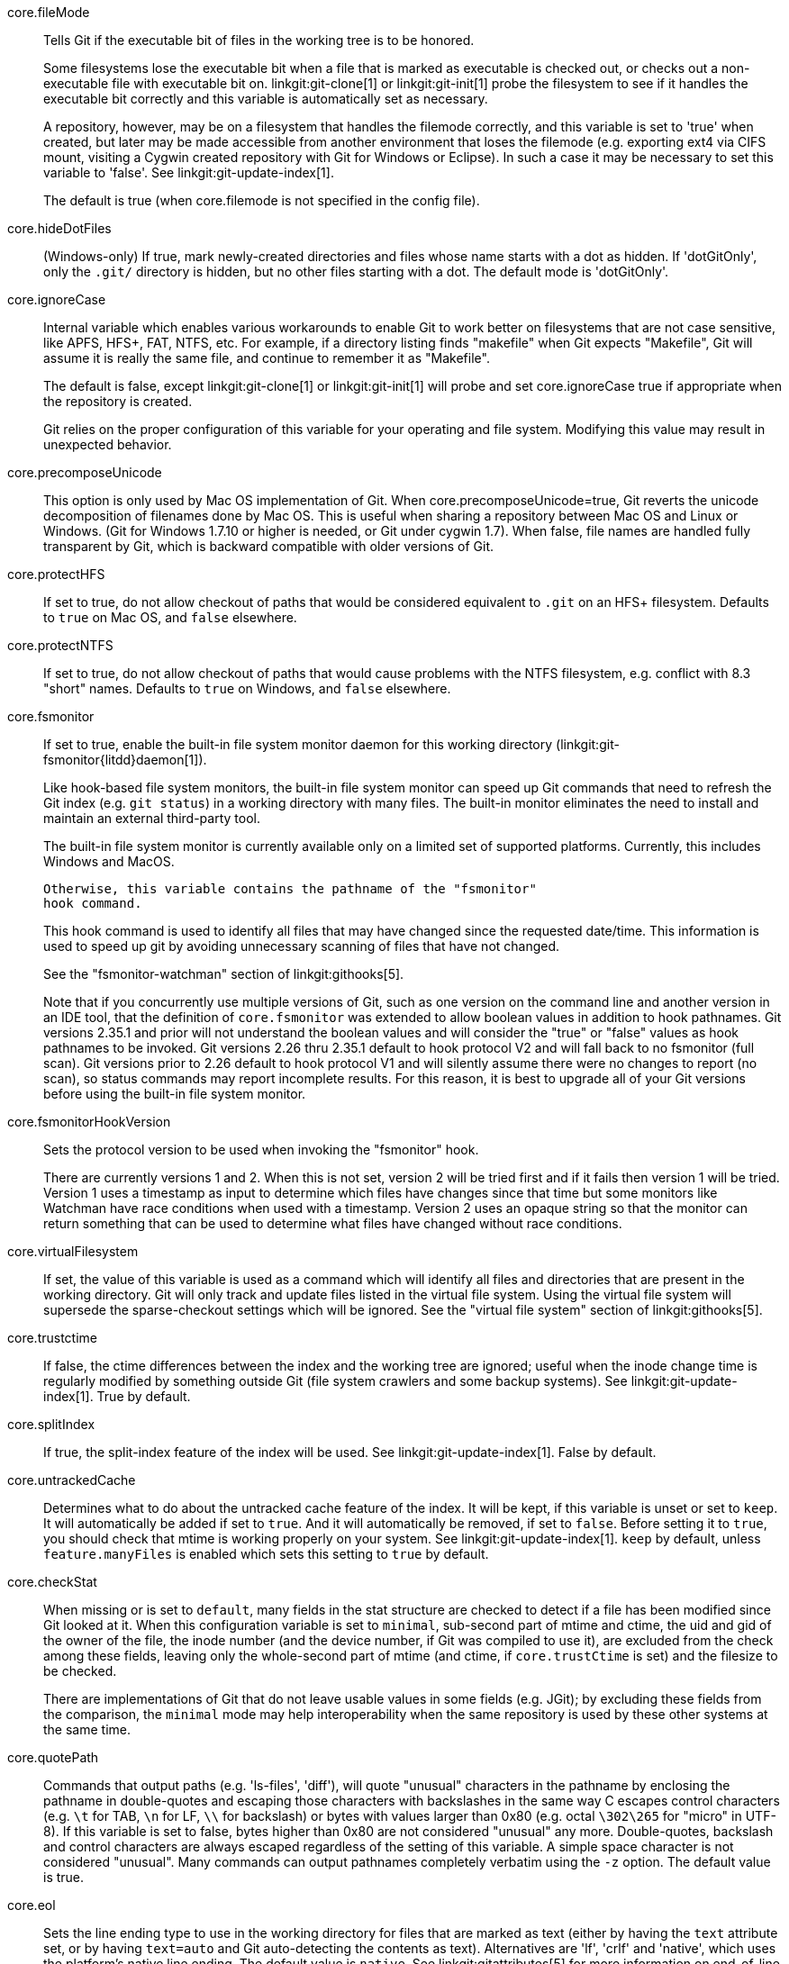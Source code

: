 core.fileMode::
	Tells Git if the executable bit of files in the working tree
	is to be honored.
+
Some filesystems lose the executable bit when a file that is
marked as executable is checked out, or checks out a
non-executable file with executable bit on.
linkgit:git-clone[1] or linkgit:git-init[1] probe the filesystem
to see if it handles the executable bit correctly
and this variable is automatically set as necessary.
+
A repository, however, may be on a filesystem that handles
the filemode correctly, and this variable is set to 'true'
when created, but later may be made accessible from another
environment that loses the filemode (e.g. exporting ext4 via
CIFS mount, visiting a Cygwin created repository with
Git for Windows or Eclipse).
In such a case it may be necessary to set this variable to 'false'.
See linkgit:git-update-index[1].
+
The default is true (when core.filemode is not specified in the config file).

core.hideDotFiles::
	(Windows-only) If true, mark newly-created directories and files whose
	name starts with a dot as hidden.  If 'dotGitOnly', only the `.git/`
	directory is hidden, but no other files starting with a dot.  The
	default mode is 'dotGitOnly'.

core.ignoreCase::
	Internal variable which enables various workarounds to enable
	Git to work better on filesystems that are not case sensitive,
	like APFS, HFS+, FAT, NTFS, etc. For example, if a directory listing
	finds "makefile" when Git expects "Makefile", Git will assume
	it is really the same file, and continue to remember it as
	"Makefile".
+
The default is false, except linkgit:git-clone[1] or linkgit:git-init[1]
will probe and set core.ignoreCase true if appropriate when the repository
is created.
+
Git relies on the proper configuration of this variable for your operating
and file system. Modifying this value may result in unexpected behavior.

core.precomposeUnicode::
	This option is only used by Mac OS implementation of Git.
	When core.precomposeUnicode=true, Git reverts the unicode decomposition
	of filenames done by Mac OS. This is useful when sharing a repository
	between Mac OS and Linux or Windows.
	(Git for Windows 1.7.10 or higher is needed, or Git under cygwin 1.7).
	When false, file names are handled fully transparent by Git,
	which is backward compatible with older versions of Git.

core.protectHFS::
	If set to true, do not allow checkout of paths that would
	be considered equivalent to `.git` on an HFS+ filesystem.
	Defaults to `true` on Mac OS, and `false` elsewhere.

core.protectNTFS::
	If set to true, do not allow checkout of paths that would
	cause problems with the NTFS filesystem, e.g. conflict with
	8.3 "short" names.
	Defaults to `true` on Windows, and `false` elsewhere.

core.fsmonitor::
	If set to true, enable the built-in file system monitor
	daemon for this working directory (linkgit:git-fsmonitor{litdd}daemon[1]).
+
Like hook-based file system monitors, the built-in file system monitor
can speed up Git commands that need to refresh the Git index
(e.g. `git status`) in a working directory with many files.  The
built-in monitor eliminates the need to install and maintain an
external third-party tool.
+
The built-in file system monitor is currently available only on a
limited set of supported platforms.  Currently, this includes Windows
and MacOS.
+
	Otherwise, this variable contains the pathname of the "fsmonitor"
	hook command.
+
This hook command is used to identify all files that may have changed
since the requested date/time. This information is used to speed up
git by avoiding unnecessary scanning of files that have not changed.
+
See the "fsmonitor-watchman" section of linkgit:githooks[5].
+
Note that if you concurrently use multiple versions of Git, such
as one version on the command line and another version in an IDE
tool, that the definition of `core.fsmonitor` was extended to
allow boolean values in addition to hook pathnames.  Git versions
2.35.1 and prior will not understand the boolean values and will
consider the "true" or "false" values as hook pathnames to be
invoked.  Git versions 2.26 thru 2.35.1 default to hook protocol
V2 and will fall back to no fsmonitor (full scan).  Git versions
prior to 2.26 default to hook protocol V1 and will silently
assume there were no changes to report (no scan), so status
commands may report incomplete results.  For this reason, it is
best to upgrade all of your Git versions before using the built-in
file system monitor.

core.fsmonitorHookVersion::
	Sets the protocol version to be used when invoking the
	"fsmonitor" hook.
+
There are currently versions 1 and 2. When this is not set,
version 2 will be tried first and if it fails then version 1
will be tried. Version 1 uses a timestamp as input to determine
which files have changes since that time but some monitors
like Watchman have race conditions when used with a timestamp.
Version 2 uses an opaque string so that the monitor can return
something that can be used to determine what files have changed
without race conditions.

core.virtualFilesystem::
	If set, the value of this variable is used as a command which
	will identify all files and directories that are present in
	the working directory.  Git will only track and update files
	listed in the virtual file system.  Using the virtual file system
	will supersede the sparse-checkout settings which will be ignored.
	See the "virtual file system" section of linkgit:githooks[5].

core.trustctime::
	If false, the ctime differences between the index and the
	working tree are ignored; useful when the inode change time
	is regularly modified by something outside Git (file system
	crawlers and some backup systems).
	See linkgit:git-update-index[1]. True by default.

core.splitIndex::
	If true, the split-index feature of the index will be used.
	See linkgit:git-update-index[1]. False by default.

core.untrackedCache::
	Determines what to do about the untracked cache feature of the
	index. It will be kept, if this variable is unset or set to
	`keep`. It will automatically be added if set to `true`. And
	it will automatically be removed, if set to `false`. Before
	setting it to `true`, you should check that mtime is working
	properly on your system.
	See linkgit:git-update-index[1]. `keep` by default, unless
	`feature.manyFiles` is enabled which sets this setting to
	`true` by default.

core.checkStat::
	When missing or is set to `default`, many fields in the stat
	structure are checked to detect if a file has been modified
	since Git looked at it.  When this configuration variable is
	set to `minimal`, sub-second part of mtime and ctime, the
	uid and gid of the owner of the file, the inode number (and
	the device number, if Git was compiled to use it), are
	excluded from the check among these fields, leaving only the
	whole-second part of mtime (and ctime, if `core.trustCtime`
	is set) and the filesize to be checked.
+
There are implementations of Git that do not leave usable values in
some fields (e.g. JGit); by excluding these fields from the
comparison, the `minimal` mode may help interoperability when the
same repository is used by these other systems at the same time.

core.quotePath::
	Commands that output paths (e.g. 'ls-files', 'diff'), will
	quote "unusual" characters in the pathname by enclosing the
	pathname in double-quotes and escaping those characters with
	backslashes in the same way C escapes control characters (e.g.
	`\t` for TAB, `\n` for LF, `\\` for backslash) or bytes with
	values larger than 0x80 (e.g. octal `\302\265` for "micro" in
	UTF-8).  If this variable is set to false, bytes higher than
	0x80 are not considered "unusual" any more. Double-quotes,
	backslash and control characters are always escaped regardless
	of the setting of this variable.  A simple space character is
	not considered "unusual".  Many commands can output pathnames
	completely verbatim using the `-z` option. The default value
	is true.

core.eol::
	Sets the line ending type to use in the working directory for
	files that are marked as text (either by having the `text`
	attribute set, or by having `text=auto` and Git auto-detecting
	the contents as text).
	Alternatives are 'lf', 'crlf' and 'native', which uses the platform's
	native line ending.  The default value is `native`.  See
	linkgit:gitattributes[5] for more information on end-of-line
	conversion. Note that this value is ignored if `core.autocrlf`
	is set to `true` or `input`.

core.safecrlf::
	If true, makes Git check if converting `CRLF` is reversible when
	end-of-line conversion is active.  Git will verify if a command
	modifies a file in the work tree either directly or indirectly.
	For example, committing a file followed by checking out the
	same file should yield the original file in the work tree.  If
	this is not the case for the current setting of
	`core.autocrlf`, Git will reject the file.  The variable can
	be set to "warn", in which case Git will only warn about an
	irreversible conversion but continue the operation.
+
CRLF conversion bears a slight chance of corrupting data.
When it is enabled, Git will convert CRLF to LF during commit and LF to
CRLF during checkout.  A file that contains a mixture of LF and
CRLF before the commit cannot be recreated by Git.  For text
files this is the right thing to do: it corrects line endings
such that we have only LF line endings in the repository.
But for binary files that are accidentally classified as text the
conversion can corrupt data.
+
If you recognize such corruption early you can easily fix it by
setting the conversion type explicitly in .gitattributes.  Right
after committing you still have the original file in your work
tree and this file is not yet corrupted.  You can explicitly tell
Git that this file is binary and Git will handle the file
appropriately.
+
Unfortunately, the desired effect of cleaning up text files with
mixed line endings and the undesired effect of corrupting binary
files cannot be distinguished.  In both cases CRLFs are removed
in an irreversible way.  For text files this is the right thing
to do because CRLFs are line endings, while for binary files
converting CRLFs corrupts data.
+
Note, this safety check does not mean that a checkout will generate a
file identical to the original file for a different setting of
`core.eol` and `core.autocrlf`, but only for the current one.  For
example, a text file with `LF` would be accepted with `core.eol=lf`
and could later be checked out with `core.eol=crlf`, in which case the
resulting file would contain `CRLF`, although the original file
contained `LF`.  However, in both work trees the line endings would be
consistent, that is either all `LF` or all `CRLF`, but never mixed.  A
file with mixed line endings would be reported by the `core.safecrlf`
mechanism.

core.autocrlf::
	Setting this variable to "true" is the same as setting
	the `text` attribute to "auto" on all files and core.eol to "crlf".
	Set to true if you want to have `CRLF` line endings in your
	working directory and the repository has LF line endings.
	This variable can be set to 'input',
	in which case no output conversion is performed.

core.checkRoundtripEncoding::
	A comma and/or whitespace separated list of encodings that Git
	performs UTF-8 round trip checks on if they are used in an
	`working-tree-encoding` attribute (see linkgit:gitattributes[5]).
	The default value is `SHIFT-JIS`.

core.symlinks::
	If false, symbolic links are checked out as small plain files that
	contain the link text. linkgit:git-update-index[1] and
	linkgit:git-add[1] will not change the recorded type to regular
	file. Useful on filesystems like FAT that do not support
	symbolic links.
+
The default is true, except linkgit:git-clone[1] or linkgit:git-init[1]
will probe and set core.symlinks false if appropriate when the repository
is created.

core.gitProxy::
	A "proxy command" to execute (as 'command host port') instead
	of establishing direct connection to the remote server when
	using the Git protocol for fetching. If the variable value is
	in the "COMMAND for DOMAIN" format, the command is applied only
	on hostnames ending with the specified domain string. This variable
	may be set multiple times and is matched in the given order;
	the first match wins.
+
Can be overridden by the `GIT_PROXY_COMMAND` environment variable
(which always applies universally, without the special "for"
handling).
+
The special string `none` can be used as the proxy command to
specify that no proxy be used for a given domain pattern.
This is useful for excluding servers inside a firewall from
proxy use, while defaulting to a common proxy for external domains.

core.sshCommand::
	If this variable is set, `git fetch` and `git push` will
	use the specified command instead of `ssh` when they need to
	connect to a remote system. The command is in the same form as
	the `GIT_SSH_COMMAND` environment variable and is overridden
	when the environment variable is set.

core.ignoreStat::
	If true, Git will avoid using lstat() calls to detect if files have
	changed by setting the "assume-unchanged" bit for those tracked files
	which it has updated identically in both the index and working tree.
+
When files are modified outside of Git, the user will need to stage
the modified files explicitly (e.g. see 'Examples' section in
linkgit:git-update-index[1]).
Git will not normally detect changes to those files.
+
This is useful on systems where lstat() calls are very slow, such as
CIFS/Microsoft Windows.
+
False by default.

core.preferSymlinkRefs::
	Instead of the default "symref" format for HEAD
	and other symbolic reference files, use symbolic links.
	This is sometimes needed to work with old scripts that
	expect HEAD to be a symbolic link.

core.alternateRefsCommand::
	When advertising tips of available history from an alternate, use the shell to
	execute the specified command instead of linkgit:git-for-each-ref[1]. The
	first argument is the absolute path of the alternate. Output must contain one
	hex object id per line (i.e., the same as produced by `git for-each-ref
	--format='%(objectname)'`).
+
Note that you cannot generally put `git for-each-ref` directly into the config
value, as it does not take a repository path as an argument (but you can wrap
the command above in a shell script).

core.alternateRefsPrefixes::
	When listing references from an alternate, list only references that begin
	with the given prefix. Prefixes match as if they were given as arguments to
	linkgit:git-for-each-ref[1]. To list multiple prefixes, separate them with
	whitespace. If `core.alternateRefsCommand` is set, setting
	`core.alternateRefsPrefixes` has no effect.

core.bare::
	If true this repository is assumed to be 'bare' and has no
	working directory associated with it.  If this is the case a
	number of commands that require a working directory will be
	disabled, such as linkgit:git-add[1] or linkgit:git-merge[1].
+
This setting is automatically guessed by linkgit:git-clone[1] or
linkgit:git-init[1] when the repository was created.  By default a
repository that ends in "/.git" is assumed to be not bare (bare =
false), while all other repositories are assumed to be bare (bare
= true).

core.worktree::
	Set the path to the root of the working tree.
	If `GIT_COMMON_DIR` environment variable is set, core.worktree
	is ignored and not used for determining the root of working tree.
	This can be overridden by the `GIT_WORK_TREE` environment
	variable and the `--work-tree` command-line option.
	The value can be an absolute path or relative to the path to
	the .git directory, which is either specified by --git-dir
	or GIT_DIR, or automatically discovered.
	If --git-dir or GIT_DIR is specified but none of
	--work-tree, GIT_WORK_TREE and core.worktree is specified,
	the current working directory is regarded as the top level
	of your working tree.
+
Note that this variable is honored even when set in a configuration
file in a ".git" subdirectory of a directory and its value differs
from the latter directory (e.g. "/path/to/.git/config" has
core.worktree set to "/different/path"), which is most likely a
misconfiguration.  Running Git commands in the "/path/to" directory will
still use "/different/path" as the root of the work tree and can cause
confusion unless you know what you are doing (e.g. you are creating a
read-only snapshot of the same index to a location different from the
repository's usual working tree).

core.logAllRefUpdates::
	Enable the reflog. Updates to a ref <ref> is logged to the file
	"`$GIT_DIR/logs/<ref>`", by appending the new and old
	SHA-1, the date/time and the reason of the update, but
	only when the file exists.  If this configuration
	variable is set to `true`, missing "`$GIT_DIR/logs/<ref>`"
	file is automatically created for branch heads (i.e. under
	`refs/heads/`), remote refs (i.e. under `refs/remotes/`),
	note refs (i.e. under `refs/notes/`), and the symbolic ref `HEAD`.
	If it is set to `always`, then a missing reflog is automatically
	created for any ref under `refs/`.
+
This information can be used to determine what commit
was the tip of a branch "2 days ago".
+
This value is true by default in a repository that has
a working directory associated with it, and false by
default in a bare repository.

core.repositoryFormatVersion::
	Internal variable identifying the repository format and layout
	version. See linkgit:gitrepository-layout[5].

core.sharedRepository::
	When 'group' (or 'true'), the repository is made shareable between
	several users in a group (making sure all the files and objects are
	group-writable). When 'all' (or 'world' or 'everybody'), the
	repository will be readable by all users, additionally to being
	group-shareable. When 'umask' (or 'false'), Git will use permissions
	reported by umask(2). When '0xxx', where '0xxx' is an octal number,
	files in the repository will have this mode value. '0xxx' will override
	user's umask value (whereas the other options will only override
	requested parts of the user's umask value). Examples: '0660' will make
	the repo read/write-able for the owner and group, but inaccessible to
	others (equivalent to 'group' unless umask is e.g. '0022'). '0640' is a
	repository that is group-readable but not group-writable.
	See linkgit:git-init[1]. False by default.

core.warnAmbiguousRefs::
	If true, Git will warn you if the ref name you passed it is ambiguous
	and might match multiple refs in the repository. True by default.

core.compression::
	An integer -1..9, indicating a default compression level.
	-1 is the zlib default. 0 means no compression,
	and 1..9 are various speed/size tradeoffs, 9 being slowest.
	If set, this provides a default to other compression variables,
	such as `core.looseCompression` and `pack.compression`.

core.looseCompression::
	An integer -1..9, indicating the compression level for objects that
	are not in a pack file. -1 is the zlib default. 0 means no
	compression, and 1..9 are various speed/size tradeoffs, 9 being
	slowest.  If not set,  defaults to core.compression.  If that is
	not set,  defaults to 1 (best speed).

core.packedGitWindowSize::
	Number of bytes of a pack file to map into memory in a
	single mapping operation.  Larger window sizes may allow
	your system to process a smaller number of large pack files
	more quickly.  Smaller window sizes will negatively affect
	performance due to increased calls to the operating system's
	memory manager, but may improve performance when accessing
	a large number of large pack files.
+
Default is 1 MiB if NO_MMAP was set at compile time, otherwise 32
MiB on 32 bit platforms and 1 GiB on 64 bit platforms.  This should
be reasonable for all users/operating systems.  You probably do
not need to adjust this value.
+
Common unit suffixes of 'k', 'm', or 'g' are supported.

core.packedGitLimit::
	Maximum number of bytes to map simultaneously into memory
	from pack files.  If Git needs to access more than this many
	bytes at once to complete an operation it will unmap existing
	regions to reclaim virtual address space within the process.
+
Default is 256 MiB on 32 bit platforms and 32 TiB (effectively
unlimited) on 64 bit platforms.
This should be reasonable for all users/operating systems, except on
the largest projects.  You probably do not need to adjust this value.
+
Common unit suffixes of 'k', 'm', or 'g' are supported.

core.deltaBaseCacheLimit::
	Maximum number of bytes per thread to reserve for caching base objects
	that may be referenced by multiple deltified objects.  By storing the
	entire decompressed base objects in a cache Git is able
	to avoid unpacking and decompressing frequently used base
	objects multiple times.
+
Default is 96 MiB on all platforms.  This should be reasonable
for all users/operating systems, except on the largest projects.
You probably do not need to adjust this value.
+
Common unit suffixes of 'k', 'm', or 'g' are supported.

core.bigFileThreshold::
	The size of files considered "big", which as discussed below
	changes the behavior of numerous git commands, as well as how
	such files are stored within the repository. The default is
	512 MiB. Common unit suffixes of 'k', 'm', or 'g' are
	supported.
+
Files above the configured limit will be:
+
* Stored deflated in packfiles, without attempting delta compression.
+
The default limit is primarily set with this use-case in mind. With it,
most projects will have their source code and other text files delta
compressed, but not larger binary media files.
+
Storing large files without delta compression avoids excessive memory
usage, at the slight expense of increased disk usage.
+
* Will be treated as if they were labeled "binary" (see
  linkgit:gitattributes[5]). e.g. linkgit:git-log[1] and
  linkgit:git-diff[1] will not compute diffs for files above this limit.
+
* Will generally be streamed when written, which avoids excessive
memory usage, at the cost of some fixed overhead. Commands that make
use of this include linkgit:git-archive[1],
linkgit:git-fast-import[1], linkgit:git-index-pack[1],
linkgit:git-unpack-objects[1] and linkgit:git-fsck[1].

core.excludesFile::
	Specifies the pathname to the file that contains patterns to
	describe paths that are not meant to be tracked, in addition
	to `.gitignore` (per-directory) and `.git/info/exclude`.
	Defaults to `$XDG_CONFIG_HOME/git/ignore`.
	If `$XDG_CONFIG_HOME` is either not set or empty, `$HOME/.config/git/ignore`
	is used instead. See linkgit:gitignore[5].

core.askPass::
	Some commands (e.g. svn and http interfaces) that interactively
	ask for a password can be told to use an external program given
	via the value of this variable. Can be overridden by the `GIT_ASKPASS`
	environment variable. If not set, fall back to the value of the
	`SSH_ASKPASS` environment variable or, failing that, a simple password
	prompt. The external program shall be given a suitable prompt as
	command-line argument and write the password on its STDOUT.

core.attributesFile::
	In addition to `.gitattributes` (per-directory) and
	`.git/info/attributes`, Git looks into this file for attributes
	(see linkgit:gitattributes[5]). Path expansions are made the same
	way as for `core.excludesFile`. Its default value is
	`$XDG_CONFIG_HOME/git/attributes`. If `$XDG_CONFIG_HOME` is either not
	set or empty, `$HOME/.config/git/attributes` is used instead.

core.hooksPath::
	By default Git will look for your hooks in the
	`$GIT_DIR/hooks` directory. Set this to different path,
	e.g. `/etc/git/hooks`, and Git will try to find your hooks in
	that directory, e.g. `/etc/git/hooks/pre-receive` instead of
	in `$GIT_DIR/hooks/pre-receive`.
+
The path can be either absolute or relative. A relative path is
taken as relative to the directory where the hooks are run (see
the "DESCRIPTION" section of linkgit:githooks[5]).
+
This configuration variable is useful in cases where you'd like to
centrally configure your Git hooks instead of configuring them on a
per-repository basis, or as a more flexible and centralized
alternative to having an `init.templateDir` where you've changed
default hooks.

core.editor::
	Commands such as `commit` and `tag` that let you edit
	messages by launching an editor use the value of this
	variable when it is set, and the environment variable
	`GIT_EDITOR` is not set.  See linkgit:git-var[1].

core.commentChar::
core.commentString::
	Commands such as `commit` and `tag` that let you edit
	messages consider a line that begins with this character
	commented, and removes them after the editor returns
	(default '#').
+
If set to "auto", `git-commit` would select a character that is not
the beginning character of any line in existing commit messages.
+
Note that these two variables are aliases of each other, and in modern
versions of Git you are free to use a string (e.g., `//` or `⁑⁕⁑`) with
`commentChar`. Versions of Git prior to v2.45.0 will ignore
`commentString` but will reject a value of `commentChar` that consists
of more than a single ASCII byte. If you plan to use your config with
older and newer versions of Git, you may want to specify both:
+
    [core]
    # single character for older versions
    commentChar = "#"
    # string for newer versions (which will override commentChar
    # because it comes later in the file)
    commentString = "//"

core.filesRefLockTimeout::
	The length of time, in milliseconds, to retry when trying to
	lock an individual reference. Value 0 means not to retry at
	all; -1 means to try indefinitely. Default is 100 (i.e.,
	retry for 100ms).

core.packedRefsTimeout::
	The length of time, in milliseconds, to retry when trying to
	lock the `packed-refs` file. Value 0 means not to retry at
	all; -1 means to try indefinitely. Default is 1000 (i.e.,
	retry for 1 second).

core.pager::
	Text viewer for use by Git commands (e.g., 'less').  The value
	is meant to be interpreted by the shell.  The order of preference
	is the `$GIT_PAGER` environment variable, then `core.pager`
	configuration, then `$PAGER`, and then the default chosen at
	compile time (usually 'less').
+
When the `LESS` environment variable is unset, Git sets it to `FRX`
(if `LESS` environment variable is set, Git does not change it at
all).  If you want to selectively override Git's default setting
for `LESS`, you can set `core.pager` to e.g. `less -S`.  This will
be passed to the shell by Git, which will translate the final
command to `LESS=FRX less -S`. The environment does not set the
`S` option but the command line does, instructing less to truncate
long lines. Similarly, setting `core.pager` to `less -+F` will
deactivate the `F` option specified by the environment from the
command-line, deactivating the "quit if one screen" behavior of
`less`.  One can specifically activate some flags for particular
commands: for example, setting `pager.blame` to `less -S` enables
line truncation only for `git blame`.
+
Likewise, when the `LV` environment variable is unset, Git sets it
to `-c`.  You can override this setting by exporting `LV` with
another value or setting `core.pager` to `lv +c`.

core.whitespace::
	A comma separated list of common whitespace problems to
	notice.  'git diff' will use `color.diff.whitespace` to
	highlight them, and 'git apply --whitespace=error' will
	consider them as errors.  You can prefix `-` to disable
	any of them (e.g. `-trailing-space`):
+
* `blank-at-eol` treats trailing whitespaces at the end of the line
  as an error (enabled by default).
* `space-before-tab` treats a space character that appears immediately
  before a tab character in the initial indent part of the line as an
  error (enabled by default).
* `indent-with-non-tab` treats a line that is indented with space
  characters instead of the equivalent tabs as an error (not enabled by
  default).
* `tab-in-indent` treats a tab character in the initial indent part of
  the line as an error (not enabled by default).
* `blank-at-eof` treats blank lines added at the end of file as an error
  (enabled by default).
* `trailing-space` is a short-hand to cover both `blank-at-eol` and
  `blank-at-eof`.
* `cr-at-eol` treats a carriage-return at the end of line as
  part of the line terminator, i.e. with it, `trailing-space`
  does not trigger if the character before such a carriage-return
  is not a whitespace (not enabled by default).
* `tabwidth=<n>` tells how many character positions a tab occupies; this
  is relevant for `indent-with-non-tab` and when Git fixes `tab-in-indent`
  errors. The default tab width is 8. Allowed values are 1 to 63.

core.fsync::
	A comma-separated list of components of the repository that
	should be hardened via the core.fsyncMethod when created or
	modified.  You can disable hardening of any component by
	prefixing it with a '-'.  Items that are not hardened may be
	lost in the event of an unclean	system shutdown. Unless you
	have special requirements, it is recommended that you leave
	this option empty or pick one of `committed`, `added`,
	or `all`.
+
When this configuration is encountered, the set of components starts with
the platform default value, disabled components are removed, and additional
components are added. `none` resets the state so that the platform default
is ignored.
+
The empty string resets the fsync configuration to the platform
default. The default on most platforms is equivalent to
`core.fsync=committed,-loose-object`, which has good performance,
but risks losing recent work in the event of an unclean system shutdown.
+
* `none` clears the set of fsynced components.
* `loose-object` hardens objects added to the repo in loose-object form.
* `pack` hardens objects added to the repo in packfile form.
* `pack-metadata` hardens packfile bitmaps and indexes.
* `commit-graph` hardens the commit-graph file.
* `index` hardens the index when it is modified.
* `objects` is an aggregate option that is equivalent to
  `loose-object,pack`.
* `reference` hardens references modified in the repo.
* `derived-metadata` is an aggregate option that is equivalent to
  `pack-metadata,commit-graph`.
* `committed` is an aggregate option that is currently equivalent to
  `objects`. This mode sacrifices some performance to ensure that work
  that is committed to the repository with `git commit` or similar commands
  is hardened.
* `added` is an aggregate option that is currently equivalent to
  `committed,index`. This mode sacrifices additional performance to
  ensure that the results of commands like `git add` and similar operations
  are hardened.
* `all` is an aggregate option that syncs all individual components above.

core.fsyncMethod::
	A value indicating the strategy Git will use to harden repository data
	using fsync and related primitives.
+
* `fsync` uses the fsync() system call or platform equivalents.
* `writeout-only` issues pagecache writeback requests, but depending on the
  filesystem and storage hardware, data added to the repository may not be
  durable in the event of a system crash. This is the default mode on macOS.
* `batch` enables a mode that uses writeout-only flushes to stage multiple
  updates in the disk writeback cache and then does a single full fsync of
  a dummy file to trigger the disk cache flush at the end of the operation.
+
Currently `batch` mode only applies to loose-object files. Other repository
data is made durable as if `fsync` was specified. This mode is expected to
be as safe as `fsync` on macOS for repos stored on HFS+ or APFS filesystems
and on Windows for repos stored on NTFS or ReFS filesystems.

core.fsyncObjectFiles::
	This boolean will enable 'fsync()' when writing object files.
	This setting is deprecated. Use core.fsync instead.
+
This setting affects data added to the Git repository in loose-object
form. When set to true, Git will issue an fsync or similar system call
to flush caches so that loose-objects remain consistent in the face
of a unclean system shutdown.

core.preloadIndex::
	Enable parallel index preload for operations like 'git diff'
+
This can speed up operations like 'git diff' and 'git status' especially
on filesystems like NFS that have weak caching semantics and thus
relatively high IO latencies.  When enabled, Git will do the
index comparison to the filesystem data in parallel, allowing
overlapping IO's.  Defaults to true.

core.fscache::
	Enable additional caching of file system data for some operations.
+
Git for Windows uses this to bulk-read and cache lstat data of entire
directories (instead of doing lstat file by file).

core.longpaths::
	Enable long path (> 260) support for builtin commands in Git for
	Windows. This is disabled by default, as long paths are not supported
	by Windows Explorer, cmd.exe and the Git for Windows tool chain
	(msys, bash, tcl, perl...). Only enable this if you know what you're
	doing and are prepared to live with a few quirks.

core.unsetenvvars::
	Windows-only: comma-separated list of environment variables'
	names that need to be unset before spawning any other process.
	Defaults to `PERL5LIB` to account for the fact that Git for
	Windows insists on using its own Perl interpreter.

core.createObject::
	You can set this to 'link', in which case a hardlink followed by
	a delete of the source are used to make sure that object creation
	will not overwrite existing objects.
+
On some file system/operating system combinations, this is unreliable.
Set this config setting to 'rename' there; however, this will remove the
check that makes sure that existing object files will not get overwritten.

core.notesRef::
	When showing commit messages, also show notes which are stored in
	the given ref.  The ref must be fully qualified.  If the given
	ref does not exist, it is not an error but means that no
	notes should be printed.
+
This setting defaults to "refs/notes/commits", and it can be overridden by
the `GIT_NOTES_REF` environment variable.  See linkgit:git-notes[1].

core.commitGraph::
	If true, then git will read the commit-graph file (if it exists)
	to parse the graph structure of commits. Defaults to true. See
	linkgit:git-commit-graph[1] for more information.

core.useReplaceRefs::
	If set to `false`, behave as if the `--no-replace-objects`
	option was given on the command line. See linkgit:git[1] and
	linkgit:git-replace[1] for more information.

core.multiPackIndex::
	Use the multi-pack-index file to track multiple packfiles using a
	single index. See linkgit:git-multi-pack-index[1] for more
	information. Defaults to true.

core.gvfs::
	Enable the features needed for GVFS.  This value can be set to true
	to indicate all features should be turned on or the bit values listed
	below can be used to turn on specific features.
+
--
	GVFS_SKIP_SHA_ON_INDEX::
		Bit value 1
		Disables the calculation of the sha when writing the index
	GVFS_MISSING_OK::
		Bit value 4
		Normally git write-tree ensures that the objects referenced by the
		directory exist in the object database. This option disables this check.
	GVFS_NO_DELETE_OUTSIDE_SPARSECHECKOUT::
		Bit value 8
		When marking entries to remove from the index and the working
		directory this option will take into account what the
		skip-worktree bit was set to so that if the entry has the
		skip-worktree bit set it will not be removed from the working
		directory.  This will allow virtualized working directories to
		detect the change to HEAD and use the new commit tree to show
		the files that are in the working directory.
	GVFS_FETCH_SKIP_REACHABILITY_AND_UPLOADPACK::
		Bit value 16
		While performing a fetch with a virtual file system we know
		that there will be missing objects and we don't want to download
		them just because of the reachability of the commits.  We also
		don't want to download a pack file with commits, trees, and blobs
		since these will be downloaded on demand.  This flag will skip the
		checks on the reachability of objects during a fetch as well as
		the upload pack so that extraneous objects don't get downloaded.
	GVFS_BLOCK_FILTERS_AND_EOL_CONVERSIONS::
		Bit value 64
		With a virtual file system we only know the file size before any
		CRLF or smudge/clean filters processing is done on the client.
		To prevent file corruption due to truncation or expansion with
		garbage at the end, these filters must not run when the file
		is first accessed and brought down to the client. Git.exe can't
		currently tell the first access vs subsequent accesses so this
		flag just blocks them from occurring at all.
--

core.sparseCheckout::
	Enable "sparse checkout" feature. See linkgit:git-sparse-checkout[1]
	for more information.

core.sparseCheckoutCone::
	Enables the "cone mode" of the sparse checkout feature. When the
	sparse-checkout file contains a limited set of patterns, this
	mode provides significant performance advantages. The "non-cone
	mode" can be requested to allow specifying more flexible
	patterns by setting this variable to 'false'. See
	linkgit:git-sparse-checkout[1] for more information.

core.abbrev::
	Set the length object names are abbreviated to.  If
	unspecified or set to "auto", an appropriate value is
	computed based on the approximate number of packed objects
	in your repository, which hopefully is enough for
	abbreviated object names to stay unique for some time.
	If set to "no", no abbreviation is made and the object names
	are shown in their full length.
	The minimum length is 4.

core.maxTreeDepth::
	The maximum depth Git is willing to recurse while traversing a
	tree (e.g., "a/b/cde/f" has a depth of 4). This is a fail-safe
	to allow Git to abort cleanly, and should not generally need to
	be adjusted. When Git is compiled with MSVC, the default is 512.
	Otherwise, the default is 2048.

core.WSLCompat::
	Tells Git whether to enable wsl compatibility mode.
	The default value is false. When set to true, Git will set the mode
	bits of the file in the way of wsl, so that the executable flag of
	files can be set or read correctly.
